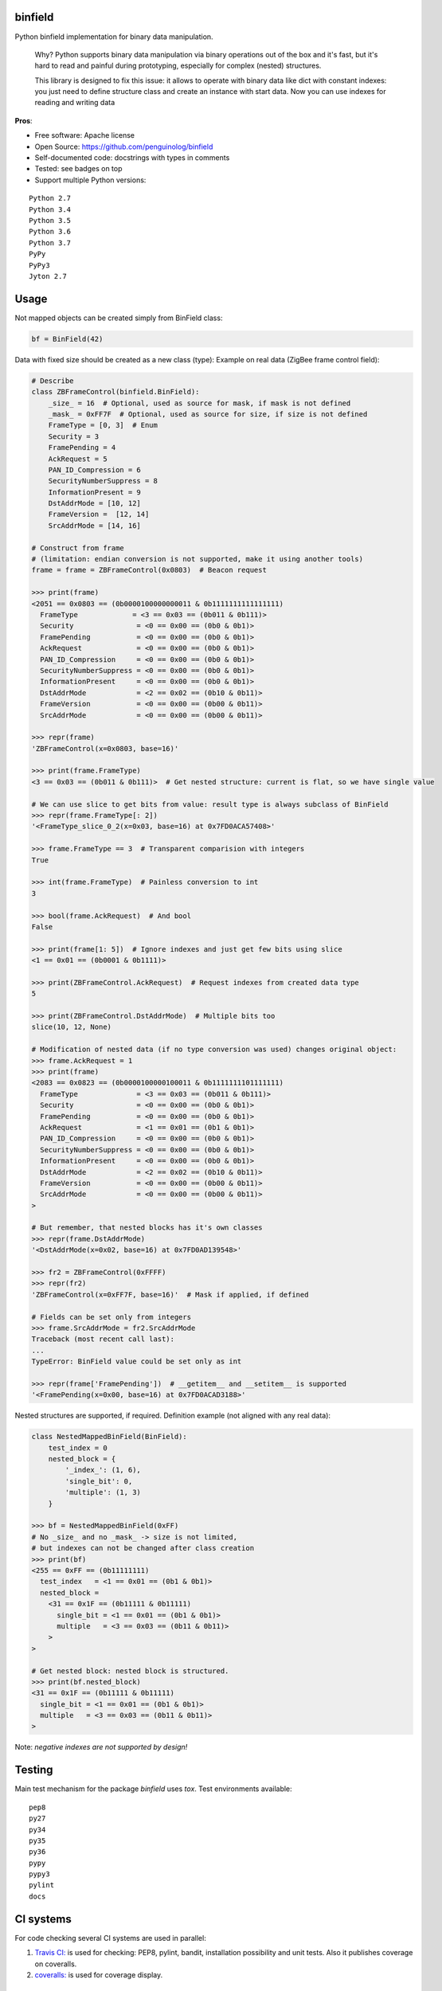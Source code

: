 binfield
========

.. image:: https://travis-ci.org/penguinolog/binfield.svg?branch=master
    :target: https://travis-ci.org/penguinolog/binfield
.. image:: https://coveralls.io/repos/github/penguinolog/binfield/badge.svg?branch=master
    :target: https://coveralls.io/github/penguinolog/binfield?branch=master
.. image:: https://readthedocs.org/projects/binfield/badge/?version=latest
    :target: https://binfield.readthedocs.io
    :alt: Documentation Status
.. image:: https://img.shields.io/pypi/v/binfield.svg
    :target: https://pypi.python.org/pypi/binfield
.. image:: https://img.shields.io/pypi/pyversions/binfield.svg
    :target: https://pypi.python.org/pypi/binfield
.. image:: https://img.shields.io/pypi/status/binfield.svg
    :target: https://pypi.python.org/pypi/binfield
.. image:: https://img.shields.io/github/license/penguinolog/binfield.svg
    :target: https://raw.githubusercontent.com/penguinolog/binfield/master/LICENSE

Python binfield implementation for binary data manipulation.

    Why? Python supports binary data manipulation via binary operations out of the box and it's fast,
    but it's hard to read and painful during prototyping, especially for complex (nested) structures.

    This library is designed to fix this issue: it allows to operate with binary data like dict with constant indexes:
    you just need to define structure class and create an instance with start data.
    Now you can use indexes for reading and writing data

**Pros**:

* Free software: Apache license
* Open Source: https://github.com/penguinolog/binfield
* Self-documented code: docstrings with types in comments
* Tested: see badges on top
* Support multiple Python versions:

::

    Python 2.7
    Python 3.4
    Python 3.5
    Python 3.6
    Python 3.7
    PyPy
    PyPy3
    Jyton 2.7

Usage
=====

Not mapped objects can be created simply from BinField class:

.. code-block:: python

    bf = BinField(42)

Data with fixed size should be created as a new class (type):
Example on real data (ZigBee frame control field):

.. code-block:: python

    # Describe
    class ZBFrameControl(binfield.BinField):
        _size_ = 16  # Optional, used as source for mask, if mask is not defined
        _mask_ = 0xFF7F  # Optional, used as source for size, if size is not defined
        FrameType = [0, 3]  # Enum
        Security = 3
        FramePending = 4
        AckRequest = 5
        PAN_ID_Compression = 6
        SecurityNumberSuppress = 8
        InformationPresent = 9
        DstAddrMode = [10, 12]
        FrameVersion =  [12, 14]
        SrcAddrMode = [14, 16]

    # Construct from frame
    # (limitation: endian conversion is not supported, make it using another tools)
    frame = frame = ZBFrameControl(0x0803)  # Beacon request

    >>> print(frame)
    <2051 == 0x0803 == (0b0000100000000011 & 0b1111111111111111)
      FrameType             = <3 == 0x03 == (0b011 & 0b111)>
      Security               = <0 == 0x00 == (0b0 & 0b1)>
      FramePending           = <0 == 0x00 == (0b0 & 0b1)>
      AckRequest             = <0 == 0x00 == (0b0 & 0b1)>
      PAN_ID_Compression     = <0 == 0x00 == (0b0 & 0b1)>
      SecurityNumberSuppress = <0 == 0x00 == (0b0 & 0b1)>
      InformationPresent     = <0 == 0x00 == (0b0 & 0b1)>
      DstAddrMode            = <2 == 0x02 == (0b10 & 0b11)>
      FrameVersion           = <0 == 0x00 == (0b00 & 0b11)>
      SrcAddrMode            = <0 == 0x00 == (0b00 & 0b11)>

    >>> repr(frame)
    'ZBFrameControl(x=0x0803, base=16)'

    >>> print(frame.FrameType)
    <3 == 0x03 == (0b011 & 0b111)>  # Get nested structure: current is flat, so we have single value

    # We can use slice to get bits from value: result type is always subclass of BinField
    >>> repr(frame.FrameType[: 2])
    '<FrameType_slice_0_2(x=0x03, base=16) at 0x7FD0ACA57408>'

    >>> frame.FrameType == 3  # Transparent comparision with integers
    True

    >>> int(frame.FrameType)  # Painless conversion to int
    3

    >>> bool(frame.AckRequest)  # And bool
    False

    >>> print(frame[1: 5])  # Ignore indexes and just get few bits using slice
    <1 == 0x01 == (0b0001 & 0b1111)>

    >>> print(ZBFrameControl.AckRequest)  # Request indexes from created data type
    5

    >>> print(ZBFrameControl.DstAddrMode)  # Multiple bits too
    slice(10, 12, None)

    # Modification of nested data (if no type conversion was used) changes original object:
    >>> frame.AckRequest = 1
    >>> print(frame)
    <2083 == 0x0823 == (0b0000100000100011 & 0b1111111101111111)
      FrameType              = <3 == 0x03 == (0b011 & 0b111)>
      Security               = <0 == 0x00 == (0b0 & 0b1)>
      FramePending           = <0 == 0x00 == (0b0 & 0b1)>
      AckRequest             = <1 == 0x01 == (0b1 & 0b1)>
      PAN_ID_Compression     = <0 == 0x00 == (0b0 & 0b1)>
      SecurityNumberSuppress = <0 == 0x00 == (0b0 & 0b1)>
      InformationPresent     = <0 == 0x00 == (0b0 & 0b1)>
      DstAddrMode            = <2 == 0x02 == (0b10 & 0b11)>
      FrameVersion           = <0 == 0x00 == (0b00 & 0b11)>
      SrcAddrMode            = <0 == 0x00 == (0b00 & 0b11)>
    >

    # But remember, that nested blocks has it's own classes
    >>> repr(frame.DstAddrMode)
    '<DstAddrMode(x=0x02, base=16) at 0x7FD0AD139548>'

    >>> fr2 = ZBFrameControl(0xFFFF)
    >>> repr(fr2)
    'ZBFrameControl(x=0xFF7F, base=16)'  # Mask if applied, if defined

    # Fields can be set only from integers
    >>> frame.SrcAddrMode = fr2.SrcAddrMode
    Traceback (most recent call last):
    ...
    TypeError: BinField value could be set only as int

    >>> repr(frame['FramePending'])  # __getitem__ and __setitem__ is supported
    '<FramePending(x=0x00, base=16) at 0x7FD0ACAD3188>'


Nested structures are supported, if required. Definition example (not aligned with any real data):

.. code-block:: python

    class NestedMappedBinField(BinField):
        test_index = 0
        nested_block = {
            '_index_': (1, 6),
            'single_bit': 0,
            'multiple': (1, 3)
        }

    >>> bf = NestedMappedBinField(0xFF)
    # No _size_ and no _mask_ -> size is not limited,
    # but indexes can not be changed after class creation
    >>> print(bf)
    <255 == 0xFF == (0b11111111)
      test_index   = <1 == 0x01 == (0b1 & 0b1)>
      nested_block =
        <31 == 0x1F == (0b11111 & 0b11111)
          single_bit = <1 == 0x01 == (0b1 & 0b1)>
          multiple   = <3 == 0x03 == (0b11 & 0b11)>
        >
    >

    # Get nested block: nested block is structured.
    >>> print(bf.nested_block)
    <31 == 0x1F == (0b11111 & 0b11111)
      single_bit = <1 == 0x01 == (0b1 & 0b1)>
      multiple   = <3 == 0x03 == (0b11 & 0b11)>
    >


Note: *negative indexes are not supported by design!*

Testing
=======
Main test mechanism for the package `binfield` uses `tox`.
Test environments available:

::

    pep8
    py27
    py34
    py35
    py36
    pypy
    pypy3
    pylint
    docs

CI systems
==========
For code checking several CI systems are used in parallel:

1. `Travis CI: <https://travis-ci.org/penguinolog/binfield>`_ is used for checking: PEP8, pylint, bandit, installation possibility and unit tests. Also it publishes coverage on coveralls.

2. `coveralls: <https://coveralls.io/github/penguinolog/binfield>`_ is used for coverage display.

CD system
=========
`Travis CI: <https://travis-ci.org/penguinolog/binfield>`_ is used for package delivery on PyPI.
